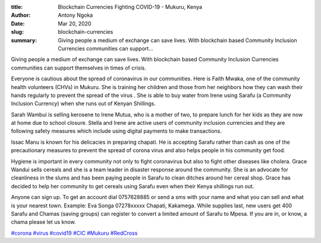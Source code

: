 :title: Blockchain Currencies Fighting COVID-19 - Mukuru, Kenya
:author: Antony Ngoka
:date: Mar 20, 2020
:slug: blockchain-currencies
 
:summary: Giving people a medium of exchange can save lives. With blockchain based Community Inclusion Currencies communities can support...
 



.. image:: images/blog/blockchain-currencies1.webp



Giving people a medium of exchange can save lives. With blockchain based Community Inclusion Currencies communities can support themselves in times of crisis.



.. image:: images/blog/blockchain-currencies32.webp



 



Everyone is cautious about the spread of coronavirus in our communities. Here is Faith Mwaka, one of the community health volunteers (CHVs) in Mukuru. She is training her children and those from her neighbors how they can wash their hands regularly to prevent the spread of the virus . She is able to buy water from Irene using Sarafu (a Community Inclusion Currency) when she runs out of Kenyan Shillings.



 



Sarah Wambui is selling kerosene to Irene Mutua, who is a mother of two, to prepare lunch for her kids as they are now at home due to school closure. Stella and Irene are active users of community inclusion currencies and they are following safety measures which include using digital payments to make transactions. 




Issac Manu is known for his delicacies in preparing chapati. He is accepting Sarafu rather than cash as one of the precautionary measures to prevent the spread of corona virus and also helps people in his community get food.




.. image:: images/blog/blockchain-currencies58.webp



.. image:: images/blog/blockchain-currencies69.webp



Hygiene is important in every community not only to fight coronavirus but also to fight other diseases like cholera. Grace Wandui sells cereals and she is a team leader in disaster response around the community. She is an advocate for cleanliness in the slums and has been paying people in Sarafu to clean ditches around her cereal shop. Grace has decided to help her community to get cereals using Sarafu even when their Kenya shillings run out.




Anyone can sign up. To get an account dial 0757628885 or send a sms with your name and what you can sell and what is your nearest town. Example: Eva Songa 07278xxxxx Chapati, Kakamega. While supplies last, new users get 400 Sarafu and Chamas (saving groups) can register to convert a limited amount of Sarafu to Mpesa. If you are in, or know, a chama please let us know.



`#corona <https://www.grassrootseconomics.org/blog/hashtags/corona>`_	`#virus <https://www.grassrootseconomics.org/blog/hashtags/virus>`_	  `#covid19 <https://www.grassrootseconomics.org/blog/hashtags/covid19>`_	`#CIC <https://www.grassrootseconomics.org/blog/hashtags/CIC>`_	 	`#Mukuru <https://www.grassrootseconomics.org/blog/hashtags/Mukuru>`_		`#RedCross <https://www.grassrootseconomics.org/blog/hashtags/RedCross>`_



